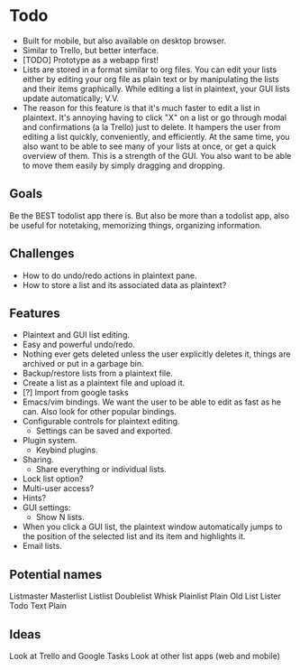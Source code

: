 * Todo
  - Built for mobile, but also available on desktop browser.
  - Similar to Trello, but better interface.
  - [TODO] Prototype as a webapp first!
  - Lists are stored in a format similar to org files. You can edit
    your lists either by editing your org file as plain text or by
    manipulating the lists and their items graphically. While editing
    a list in plaintext, your GUI lists update automatically; V.V.
  - The reason for this feature is that it's much faster to edit a
    list in plaintext. It's annoying having to click "X" on a list or
    go through modal and confirmations (a la Trello) just to
    delete. It hampers the user from editing a list quickly,
    conveniently, and efficiently. At the same time, you also want to
    be able to see many of your lists at once, or get a quick
    overview of them. This is a strength of the GUI. You also want to
    be able to move them easily by simply dragging and dropping.
** Goals
   Be the BEST todolist app there is. But also be more than a todolist
   app, also be useful for notetaking, memorizing things, organizing
   information.
** Challenges
   - How to do undo/redo actions in plaintext pane.
   - How to store a list and its associated data as plaintext?
** Features
    - Plaintext and GUI list editing.
    - Easy and powerful undo/redo.
    - Nothing ever gets deleted unless the user explicitly deletes it,
      things are archived or put in a garbage bin.
    - Backup/restore lists from a plaintext file.
    - Create a list as a plaintext file and upload it.
    - [?] Import from google tasks
    - Emacs/vim bindings. We want the user to be able to edit as fast
      as he can. Also look for other popular bindings.
    - Configurable controls for plaintext editing.
      + Settings can be saved and exported.
    - Plugin system.
      + Keybind plugins.
    - Sharing.
      + Share everything or individual lists.
    - Lock list option?
    - Multi-user access?
    - Hints?
    - GUI settings:
      + Show N lists.
    - When you click a GUI list, the plaintext window automatically
      jumps to the position of the selected list and its item and
      highlights it.
    - Email lists.
** Potential names
   Listmaster
   Masterlist
   Listlist
   Doublelist
   Whisk
   Plainlist
   Plain Old List
   Lister
   Todo
   Text
   Plain
** Ideas
   Look at Trello and Google Tasks
   Look at other list apps (web and mobile)
